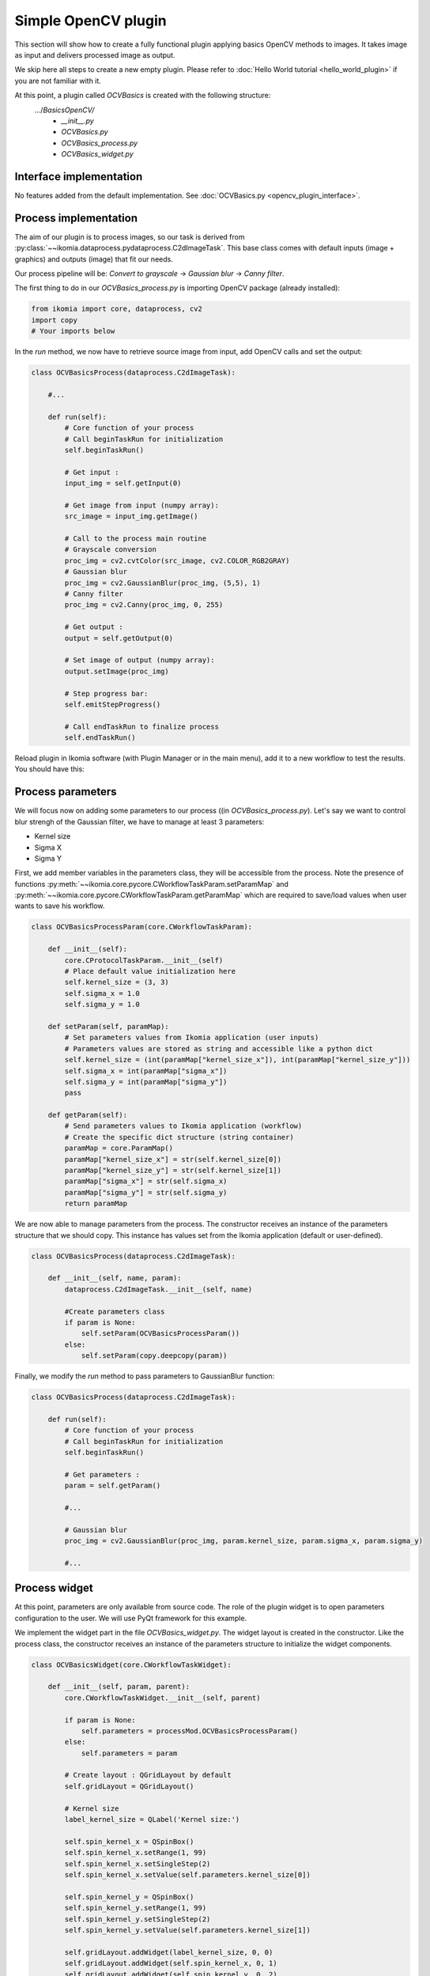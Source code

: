 Simple OpenCV plugin
====================

This section will show how to create a fully functional plugin applying basics OpenCV methods to images. It takes image as input and delivers processed image as output.

We skip here all steps to create a new empty plugin. Please refer to :doc:`Hello World tutorial <hello_world_plugin>` if you are not familiar with it.

At this point, a plugin called *OCVBasics* is created with the following structure:
    .../*BasicsOpenCV/*
        - *__init__.py*
        - *OCVBasics.py*
        - *OCVBasics_process.py*
        - *OCVBasics_widget.py*

Interface implementation
------------------------

No features added from the default implementation.
See :doc:`OCVBasics.py <opencv_plugin_interface>`.


Process implementation
----------------------

The aim of our plugin is to process images, so our task is derived from :py:class:`~~ikomia.dataprocess.pydataprocess.C2dImageTask`.
This base class comes with default inputs (image + graphics) and outputs (image) that fit our needs.

Our process pipeline will be: *Convert to grayscale* -> *Gaussian blur* -> *Canny filter*.

The first thing to do in our *OCVBasics_process.py* is importing OpenCV package (already installed):

.. code-block:: python
    
    from ikomia import core, dataprocess, cv2
    import copy
    # Your imports below

In the *run* method, we now have to retrieve source image from input, add OpenCV calls and set the output:

.. code-block:: python

    class OCVBasicsProcess(dataprocess.C2dImageTask):

        #...

        def run(self):
            # Core function of your process
            # Call beginTaskRun for initialization
            self.beginTaskRun()

            # Get input :
            input_img = self.getInput(0)

            # Get image from input (numpy array):
            src_image = input_img.getImage()

            # Call to the process main routine
            # Grayscale conversion
            proc_img = cv2.cvtColor(src_image, cv2.COLOR_RGB2GRAY)
            # Gaussian blur
            proc_img = cv2.GaussianBlur(proc_img, (5,5), 1)
            # Canny filter
            proc_img = cv2.Canny(proc_img, 0, 255)

            # Get output :
            output = self.getOutput(0)

            # Set image of output (numpy array):
            output.setImage(proc_img)

            # Step progress bar:
            self.emitStepProgress()

            # Call endTaskRun to finalize process
            self.endTaskRun()

Reload plugin in Ikomia software (with Plugin Manager or in the main menu), add it to a new workflow to test the results. You should have this:

.. image:: _static/opencv_plugin.jpg


Process parameters
------------------

We will focus now on adding some parameters to our process ((in *OCVBasics_process.py*). 
Let's say we want to control blur strengh of the Gaussian filter, we have to manage at least 3 parameters:

- Kernel size
- Sigma X
- Sigma Y

First, we add member variables in the parameters class, they will be accessible from the process. 
Note the presence of functions :py:meth:`~~ikomia.core.pycore.CWorkflowTaskParam.setParamMap` and :py:meth:`~~ikomia.core.pycore.CWorkflowTaskParam.getParamMap`
which are required to save/load values when user wants to save his workflow.

.. code-block:: python

    class OCVBasicsProcessParam(core.CWorkflowTaskParam):

        def __init__(self):
            core.CProtocolTaskParam.__init__(self)
            # Place default value initialization here
            self.kernel_size = (3, 3)
            self.sigma_x = 1.0
            self.sigma_y = 1.0

        def setParam(self, paramMap):
            # Set parameters values from Ikomia application (user inputs)
            # Parameters values are stored as string and accessible like a python dict
            self.kernel_size = (int(paramMap["kernel_size_x"]), int(paramMap["kernel_size_y"]))
            self.sigma_x = int(paramMap["sigma_x"])
            self.sigma_y = int(paramMap["sigma_y"])
            pass

        def getParam(self):
            # Send parameters values to Ikomia application (workflow)
            # Create the specific dict structure (string container)
            paramMap = core.ParamMap()
            paramMap["kernel_size_x"] = str(self.kernel_size[0])
            paramMap["kernel_size_y"] = str(self.kernel_size[1])
            paramMap["sigma_x"] = str(self.sigma_x)
            paramMap["sigma_y"] = str(self.sigma_y)
            return paramMap

We are now able to manage parameters from the process. The constructor receives an instance of the parameters structure that we should copy. This instance has values set from the Ikomia application (default or user-defined).

.. code-block:: python

    class OCVBasicsProcess(dataprocess.C2dImageTask):
    
        def __init__(self, name, param):
            dataprocess.C2dImageTask.__init__(self, name)

            #Create parameters class
            if param is None:
                self.setParam(OCVBasicsProcessParam())
            else:       
                self.setParam(copy.deepcopy(param))

Finally, we modify the *run* method to pass parameters to GaussianBlur function:

.. code-block:: python

    class OCVBasicsProcess(dataprocess.C2dImageTask):

        def run(self):
            # Core function of your process
            # Call beginTaskRun for initialization
            self.beginTaskRun()

            # Get parameters :
            param = self.getParam()

            #...

            # Gaussian blur
            proc_img = cv2.GaussianBlur(proc_img, param.kernel_size, param.sigma_x, param.sigma_y)

            #...

Process widget
--------------

At this point, parameters are only available from source code. 
The role of the plugin widget is to open parameters configuration to the user.
We will use PyQt framework for this example.

We implement the widget part in the file *OCVBasics_widget.py*. 
The widget layout is created in the constructor. 
Like the process class, the constructor receives an instance of the parameters structure to initialize the widget components.

.. code-block:: python

    class OCVBasicsWidget(core.CWorkflowTaskWidget):

        def __init__(self, param, parent):
            core.CWorkflowTaskWidget.__init__(self, parent)

            if param is None:
                self.parameters = processMod.OCVBasicsProcessParam()
            else:
                self.parameters = param

            # Create layout : QGridLayout by default
            self.gridLayout = QGridLayout()
            
            # Kernel size
            label_kernel_size = QLabel('Kernel size:')
            
            self.spin_kernel_x = QSpinBox()
            self.spin_kernel_x.setRange(1, 99)
            self.spin_kernel_x.setSingleStep(2)
            self.spin_kernel_x.setValue(self.parameters.kernel_size[0])

            self.spin_kernel_y = QSpinBox()
            self.spin_kernel_y.setRange(1, 99)
            self.spin_kernel_y.setSingleStep(2)
            self.spin_kernel_y.setValue(self.parameters.kernel_size[1])

            self.gridLayout.addWidget(label_kernel_size, 0, 0)
            self.gridLayout.addWidget(self.spin_kernel_x, 0, 1)
            self.gridLayout.addWidget(self.spin_kernel_y, 0, 2)

            # Sigma X
            label_sigma_x = QLabel('Sigma X:')
            self.spin_sigma_x = QDoubleSpinBox()
            self.spin_sigma_x.setRange(0.0, 255.0)
            self.spin_sigma_x.setSingleStep(0.1)
            self.spin_sigma_x.setValue(self.parameters.sigma_x)

            self.gridLayout.addWidget(label_sigma_x, 1, 0)
            self.gridLayout.addWidget(self.spin_sigma_x, 1, 1)

            # Sigma Y
            label_sigma_y = QLabel('Sigma Y:')
            self.spin_sigma_y = QDoubleSpinBox()
            self.spin_sigma_y.setRange(0.0, 255.0)
            self.spin_sigma_y.setSingleStep(0.1)
            self.spin_sigma_y.setValue(self.parameters.sigma_y)

            self.gridLayout.addWidget(label_sigma_y, 2, 0)
            self.gridLayout.addWidget(self.spin_sigma_y, 2, 1)

            # PyQt -> Qt wrapping (C++ handle)
            layoutPtr = utils.PyQtToQt(self.gridLayout)

            # Set widget layout
            self.setLayout(layoutPtr)

In Ikomia, plugin widgets are shown in 2 different places:

- in a popup windows when you add a plugin to the workflow (from the process library pane)
- in the Workflow Creator window where you can see parameters of the current task

Let's see how our widget looks:

.. image:: _static/opencv_plugin_widget.jpg

Last thing, we have to update process parameters when a user change values through the widget. 
We do that by overriding :py:meth:`~~ikomia.core.pycore.CWorkflowTaskWidget.onApply` method.
It is called when user clicks the *Apply* button.

.. code-block:: python

    class OCVBasicsWidget(core.CWorkflowTaskWidget):
        # ...

        def onApply(self):
            # Apply button has been pressed
            # Get parameters value from widget components
            self.parameters.kernel_size = (self.spin_kernel_x.value(), self.spin_kernel_y.value())
            self.parameters.sigma_x = self.spin_sigma_x.value()
            self.parameters.sigma_y = self.spin_sigma_y.value()

            # Send signal to launch the process
            self.emitApply(self.parameters)

Our plugin is now fully functional!

Process metadata
----------------

Finally, we will add some useful information about our plugin. 
Ikomia software manages such information and display it to the user (parameters widget, Ikomia Store).
Metadata can be added in the constructor of the process factory class in *OCVBasics_process.py*. 
We have to fill the member object *info*, see :py:class:`~~ikomia.dataprocess.pydataprocess.CTaskInfo` for details.

.. code-block:: python

    class OCVBasicsProcessFactory(dataprocess.CTaskFactory):

        def __init__(self):
            dataprocess.CTaskFactory.__init__(self)
            # Set process information as string here
            self.info.name = "OCVBasics"
            self.info.shortDescription = "OpenCV Canny"
            self.info.description = "Simple OpenCV pipeline that computes Canny filter"
            self.info.authors = "Ikomia team"
            self.info.article = ""
            self.info.journal = ""
            self.info.year = 2020
            self.info.license = "MIT License"
            self.info.version = "1.0.0"
            self.info.repo = "https://github.com/Ikomia-dev"
            self.info.documentationLink = "https://ikomia.com"
            # relative path -> as displayed in Ikomia application process tree
            self.info.path = "Plugins/Python/Ikomia/Examples"
            # If you want to customize plugin icon
            self.info.iconPath = ""
            # Associated keywords, for search
            self.info.keywords = "OpenCV,blur,grayscale,canny,edge,gaussian"


Source code
-----------

:doc:`OCVBasics.py <opencv_plugin_interface>`

:doc:`OCVBasics_process.py <opencv_plugin_process>`

:doc:`OCVBasics_widget.py <opencv_plugin_widget>`